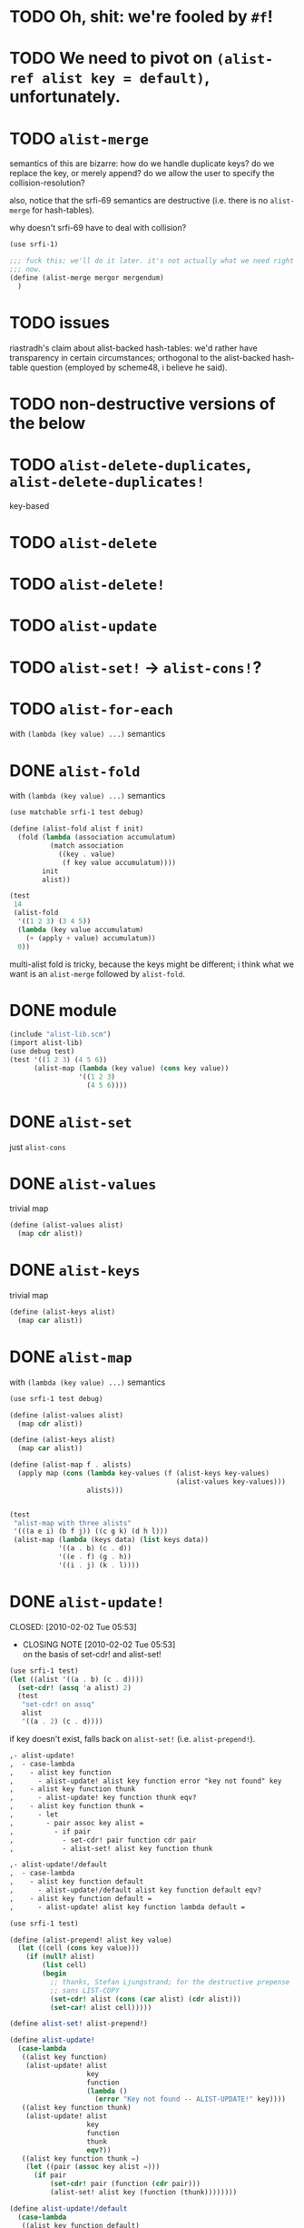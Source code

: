 # -*- mode: org; -*
* TODO Oh, shit: we're fooled by =#f=!
* TODO We need to pivot on =(alist-ref alist key = default)=, unfortunately.
* TODO =alist-merge=
  semantics of this are bizarre: how do we handle duplicate keys? do
  we replace the key, or merely append? do we allow the user to
  specify the collision-resolution?

  also, notice that the srfi-69 semantics are destructive (i.e. there
  is no =alist-merge= for hash-tables).

  why doesn't srfi-69 have to deal with collision?

  #+BEGIN_SRC scheme :tangle test-alist-merge.scm :shebang #!/usr/bin/env chicken-scheme
    (use srfi-1)
    
    ;;; fuck this; we'll do it later. it's not actually what we need right
    ;;; now.
    (define (alist-merge mergor mergendum)
      )
  #+END_SRC
* TODO issues
  riastradh's claim about alist-backed hash-tables: we'd rather have
  transparency in certain circumstances; orthogonal to the
  alist-backed hash-table question (employed by scheme48, i believe he
  said).
* TODO non-destructive versions of the below
* TODO =alist-delete-duplicates=, =alist-delete-duplicates!=
  key-based
* TODO =alist-delete=
* TODO =alist-delete!=
* TODO =alist-update=
* TODO =alist-set!= $\rightarrow$ =alist-cons!=?
* TODO =alist-for-each=
  with =(lambda (key value) ...)= semantics
* DONE =alist-fold=
  CLOSED: [2011-02-21 Mon 23:40]
  with =(lambda (key value) ...)= semantics
  #+BEGIN_SRC scheme :tangle test-alist-fold.scm :shebang #!/usr/bin/env chicken-scheme
    (use matchable srfi-1 test debug)
    
    (define (alist-fold alist f init)
      (fold (lambda (association accumulatum)
              (match association
                ((key . value)
                 (f key value accumulatum))))
            init
            alist))
    
    (test
     14
     (alist-fold
      '((1 2 3) (3 4 5))
      (lambda (key value accumulatum)
        (+ (apply + value) accumulatum))
      0))
  #+END_SRC

  multi-alist fold is tricky, because the keys might be different; i
  think what we want is an =alist-merge= followed by =alist-fold=.
* DONE module
  CLOSED: [2011-02-21 Mon 23:32]
  #+BEGIN_SRC scheme :tangle test-alist-lib.scm :shebang #!/usr/bin/env chicken-scheme
    (include "alist-lib.scm")
    (import alist-lib)
    (use debug test)
    (test '((1 2 3) (4 5 6))
          (alist-map (lambda (key value) (cons key value))
                     '((1 2 3)
                       (4 5 6))))
    
  #+END_SRC
* DONE =alist-set=
  CLOSED: [2011-02-21 Mon 23:17]
  just =alist-cons=
* DONE =alist-values=
  CLOSED: [2011-02-21 Mon 23:17]
  trivial map
  #+BEGIN_SRC scheme
    (define (alist-values alist)
      (map cdr alist))
  #+END_SRC
* DONE =alist-keys=
  CLOSED: [2011-02-21 Mon 23:17]
  trivial map
  #+BEGIN_SRC scheme
    (define (alist-keys alist)
      (map car alist))
  #+END_SRC
* DONE =alist-map=
  CLOSED: [2011-02-21 Mon 23:12]
  with =(lambda (key value) ...)= semantics
  #+BEGIN_SRC scheme
    (use srfi-1 test debug)
    
    (define (alist-values alist)
      (map cdr alist))
    
    (define (alist-keys alist)
      (map car alist))
    
    (define (alist-map f . alists)
      (apply map (cons (lambda key-values (f (alist-keys key-values)
                                             (alist-values key-values)))
                       alists)))
    
    
    (test
     "alist-map with three alists"
     '(((a e i) (b f j)) ((c g k) (d h l)))
     (alist-map (lambda (keys data) (list keys data))
                '((a . b) (c . d))
                '((e . f) (g . h))
                '((i . j) (k . l))))
  #+END_SRC
* DONE =alist-update!=
# <<alist-update!>>
  CLOSED: [2010-02-02 Tue 05:53]
  - CLOSING NOTE [2010-02-02 Tue 05:53] \\
    on the basis of set-cdr! and alist-set!
  #+BEGIN_SRC scheme
    (use srfi-1 test)
    (let ((alist '((a . b) (c . d))))
      (set-cdr! (assq 'a alist) 2)
      (test
       "set-cdr! on assq"
       alist
       '((a . 2) (c . d))))
  #+END_SRC

  if key doesn't exist, falls back on =alist-set!=
  (i.e. =alist-prepend!=).

  #+BEGIN_SRC org
    ,- alist-update! 
    ,  - case-lambda
    ,    - alist key function
    ,      - alist-update! alist key function error "key not found" key
    ,    - alist key function thunk
    ,      - alist-update! key function thunk eqv?
    ,    - alist key function thunk =
    ,      - let
    ,        - pair assoc key alist =
    ,          - if pair
    ,            - set-cdr! pair function cdr pair
    ,            - alist-set! alist key function thunk
    
    ,- alist-update!/default
    ,  - case-lambda
    ,    - alist key function default
    ,      - alist-update!/default alist key function default eqv?
    ,    - alist key function default =
    ,      - alist-update! alist key function lambda default =
  #+END_SRC

  #+BEGIN_SRC scheme
    (use srfi-1 test)
    
    (define (alist-prepend! alist key value)
      (let ((cell (cons key value)))
        (if (null? alist)
            (list cell)
            (begin
              ;; thanks, Stefan Ljungstrand; for the destructive prepense
              ;; sans LIST-COPY
              (set-cdr! alist (cons (car alist) (cdr alist)))
              (set-car! alist cell)))))
    
    (define alist-set! alist-prepend!)
    
    (define alist-update!
      (case-lambda
       ((alist key function)
        (alist-update! alist
                       key
                       function
                       (lambda ()
                         (error "Key not found -- ALIST-UPDATE!" key))))
       ((alist key function thunk)
        (alist-update! alist
                       key
                       function
                       thunk
                       eqv?))
       ((alist key function thunk =)
        (let ((pair (assoc key alist =)))
          (if pair
              (set-cdr! pair (function (cdr pair)))
              (alist-set! alist key (function (thunk))))))))
    
    (define alist-update!/default
      (case-lambda
       ((alist key function default)
        (alist-update!/default alist key function default eqv?))
       ((alist key function default =)
        (alist-update! alist key function (lambda () default)))))
    
    (let ((alist '((a . 1) (b . 2))))
      (test-error
       "alist-update! on non-extant key with no thunk"
       (alist-update! alist 'c (lambda (datum) 1)))
      (test
       "alist-update! on non-extant key with thunk"
       (begin
         (alist-update! alist 'c (lambda (datum) 1) (lambda () 1))
         alist)
       '((c . 1) (a . 1) (b . 2)))
      (test
       "alist-update! on extant key"
       '((c . 1) (a . 2) (b . 2))
       (begin
         (alist-update! alist 'a (lambda (datum) (+ datum 1)))
         alist))
      (test
       "alist-update! on extant key with thunk and ="
       '((c . 1) (a . 2) (b . 3))
       (begin
         (alist-update! alist
                        'b
                        (lambda (datum) (+ datum 1))
                        (lambda () 3) eqv?)
         alist))
      (test
       "alist-update!/default on non-extant key"
       '((d . 2) (c . 1) (a . 2) (b . 3))
       (begin
         (alist-update!/default alist 'd (lambda (datum) (+ datum 1)) 1)
         alist))
      (test
       "alist-update!/default on extant key with ="
       '((d . 3) (c . 1) (a . 2) (b . 3))
       (begin
         (alist-update!/default alist 'd (lambda (datum) (+ datum 1)) 1 eqv?)
         alist)))
  #+END_SRC
* DONE =alist-set!=
  CLOSED: [2010-02-01 Mon 08:25]
  - CLOSING NOTE [2010-02-01 Mon 08:26] \\
    can we call this done? with the =alist-set!= $\rightarrow$
    =alist-prepend!= semantics; and as long as =list-copy= is acceptable, yes.
  /see [[alist-update!]] for the canonical =alist-set!=./

  maybe the semantics of =alist-set!= can be equivalent to
  =set-car!= + =alist-cons=; leave updating to =alist-update!=? on the
  other hand, =vector-set!= semantics. hmm; let's follow srfi-69:
  =alist-set!= would indeed do a (possibly) destructive value update
  on a specific key irregardless of its previous value; it's like a
  blind =alist-update!=. relevant?

  in other words, =alist-set!= seems like a special case of
  =alist-update!=; or is it the other way around?

  #+BEGIN_SRC org
    ,- alist-set!
    ,  - case-lambda
    ,    - alist key value
    ,      - alist-set! alist key value eqv?
    ,    - alist key value =
    ,      - let
    ,        - pair assoc key alist =
    ,          - if value
    ,            - set-cdr! pair
    ,            - 
  #+END_SRC
  
  shit, how to deal with repeated keys here; we're not doing a
  hash-table, so theoretically repeated keys should be allowed. hmm;
  seems like we need a unique key policy.

  if we don't enforce unique keys, why not just =alist-cons= +
  =set-car!= (or whatever)? otherwise, if we do enforce unique keys
  (why?); =alist-delete!= will delete all such keys.

  why not have =alist-set!= set the first applicable key? that way, we
  can do a =set-cdr!=, etc.

  how does =set-car!= behave an on alist?

  is there a way to implement this without copying the fucking list?
  can we copy car?

  #+BEGIN_SRC scheme
    (use srfi-1 test)
    
    (define (alist-prepend! alist key value)
      (let ((cell (cons key value)))
        (if (null? alist)
            (list cell)
            (begin
              (set-cdr! alist (list-copy alist))
              (set-car! alist cell)))))
    
    (let ((alist '((1 . 2) (3 . 4) (5 . 6))))
      (alist-prepend! alist 7 8)
      (test
       "alist-prepend!"
       alist
       '((7 . 8) (1 . 2) (3 . 4) (5 . 6))))
  #+END_SRC

  =alist-set!= merely prepends; =alist-update!= guarantees unique keys.

  #+BEGIN_SRC scheme
    (use srfi-1)
    (let ((l '(1 2 3)))
      (set-cdr! l (list-copy l))
      (set-car! l 4)
      l)
  #+END_SRC
* DONE =alist-ref{,/default}=
  CLOSED: [2010-01-25 Mon 07:02]
  - CLOSING NOTE [2010-01-25 Mon 07:02] \\
    reasonable first pass
  srfi-1, srfi-16 and srfi-23 semantics

  #+BEGIN_SRC org
    ,- alist-ref 
    ,  - case-lambda
    ,    - alist key
    ,      - alist-ref alist key lambda error "key not found" key
    ,    - alist key thunk
    ,      - alist-ref alist key thunk eqv?
    ,    - alist key thunk =
    ,      - let
    ,        - value assoc key alist =
    ,          - or value (thunk)
  #+END_SRC

  how does alist-ref currently behave w.r.t. to unfound keys?

  #+BEGIN_SRC scheme
    (use test)
    (test
     "alist-ref on non-extant key"
     #f
     (alist-ref 'harro '((1 . 2))))
  #+END_SRC

  ah, returns #f; also, our parameter-order is incongruous with
  existing alist-ref and assoc; resembles srfi-69's ref.

  #+BEGIN_SRC scheme
    (use test)
    
    (define alist-ref
      (case-lambda
       ((alist key)
        (alist-ref alist key (lambda ()
                               (error "Key not found -- ALIST-REF" key))))
       ((alist key thunk)
        (alist-ref alist key thunk eqv?))
       ((alist key thunk =)
        (let ((value (assoc key alist =)))
          (or (and value (cdr value))
              (thunk))))))
    
    (define alist-ref/default
      (case-lambda
       ((alist key default)
        (alist-ref alist key (lambda () default)))
       ((alist key default =)
        (alist-ref alist key (lambda () default) =))))
    
    (let ((alist '((1 . 2))))
      (test
       "alist-ref: extant key"
       2
       (alist-ref alist 1))
      (test-error
       "alist-ref: non-extant key, no default"
       (alist-ref alist 2))
      (test
       "alist-ref: non-extant key, thunk"
       3
       (alist-ref alist 2 (lambda () 3)))
      (test
       "alist-ref: =, thunk"
       3
       (alist-ref alist 1 (lambda () 3) (complement eqv?)))
      (test
       "alist-ref/default"
       2
       (alist-ref/default alist 1 3))
      (test
       "alist-ref/default: non-extant key"
       3
       (alist-ref/default alist 2 3))
      (test
       "alist-ref/default: default, ="
       3
       (alist-ref/default alist 1 3 (complement eqv?))))
  #+END_SRC
** leppie's rewrite
   http://paste.lisp.org/display/91332
* DONE scope
  CLOSED: [2010-01-25 Mon 07:02]
  - CLOSING NOTE [2010-01-25 Mon 07:02] \\
    defined
  really, i just want to standardize =alist-ref=; other interesting
  things: =alist-ref/default=, =alist-set!=, =alist-update!=,
  =alist-exists?=, =alist-update!{,default}=, =alist-keys=,
  =alist-values=, =alist-for-each= (dyadic), =alist-map=, =alist-fold=
  (dyadic), =alist-unfold= (maybe), =make-alist= (maybe),
  =tabulate-alist= (maybe), =alist-merge= (what would this do
  differently from =lset-union=? fuck it), etc.
* DONE [[http://srfi.schemers.org/srfi-69/srfi-69.html][srfi-69]]-based functions
  CLOSED: [2010-01-25 Mon 07:02]
  - CLOSING NOTE [2010-01-25 Mon 07:02] \\
    defining our scope
  - =alist?=
  - =alist-ref=
  - =alist-ref/default=
  - =alist-set!=
  - =alist-delete!=
  - =alist-exists?=
  - =alist-update!=
  - =alist-update!/default=
  - =alist-size=
  - =alist-keys=
  - =alist-values=
  - =alist-walk=
    #+BEGIN_QUOTE
    Note: in some implementations, there is a procedure called
    =hash-table-map= which does the same as this procedure. However,
    in other implementations, =hash-table-map= does something else. In
    no implementation that I know of, =hash-table-map= does a real
    functorial map that lifts an ordinary function to the domain of
    hash tables. Because of these reasons, =hash-table-map= is left
    outside this SRFI.
    #+END_QUOTE

    why not =alist-for-each= and =alist-map=? maybe we should consult
    [[http://srfi.schemers.org/srfi-43/srfi-43.html][vector-lib]], too.
  - =alist-fold=
  - =alist-copy=

    do we really need this? aren't there [[http://srfi.schemers.org/srfi-1/srfi-1.html#list-copy][=list-copy=]] mechanisms from srfi-1?
  - =alist-merge!=

    something along the lines of [[http://srfi.schemers.org/srfi-1/srfi-1.html#lset-union][=lset-union=]]?
* DONE [[http://srfi.schemers.org/srfi-43/srfi-43.html][srfi-43]]-based functions
  CLOSED: [2010-01-25 Mon 07:02]
  - CLOSING NOTE [2010-01-25 Mon 07:02] \\
    stick to srfi-69
  - =make-alist=
  - =alist-unfold=
  - =alist-unfold-right=
  - =alist-copy=

    just synonimize whatever srfi-1 equivalent
  - =alist-reverse-copy=
  - =alist-append=
  - =alist-concatenate=

    these things have srfi-1 equivalents
  - =alist?=

    should we divine list of lists?
  - =alist-empty?=

    =null?=
  - =alist==

    =equal?=
  - =alist-ref=
  - =alist-length=

    length
  - =alist-fold=
  - =alist-fold-right=
  - =alist-map=
  - =alist-map!=
  - =alist-for-each=
  - =alist-count=
  - =alist-index=
  - =alist-index-right=
  - =alist-skip=
  - =alist-skip-right=
  - =alist-binary-search=
  - =alist-any=

    could be a dyad?
  - =alist-every=

    v. supra: dyad?
  - =alist-set!=

    srfi-69 semantics are superior
  - =alist-swap!=

    relevant? not in srfi-1, for instance.
  - =alist-fill!=

    relevant? =make-list=, etc. look to srfi-1 for an =alist-tabulate=?
  - =alist-reverse!=

    srfi-1
  - =alist-copy!=

    interestingly, srfi-1 already has an [[http://srfi.schemers.org/srfi-1/srfi-1.html#alist-copy][=alist-copy=]]; in addition to
    =alist-cons=, =alist-delete=, =alist-delete!=. would be nice if we
    could restrict the scope to hash-table-like things.
  - =alist-reverse-copy!=

    not in srfi-1, for instance; relevant?
* DONE [[http://srfi.schemers.org/srfi-1/srfi-1.html#Miscellaneous][srfi-1]]-like functions
  CLOSED: [2010-01-25 Mon 07:01]
  - CLOSING NOTE [2010-01-25 Mon 07:02] \\
    stick to srfi-69
  - =alist-append=

    this is just append
  - =alist-zip=

    this is just zip? what about dyadism?
  - =alist-count=

    fuck it; let's limit the scope to srfi-69-like things. although,
    =append-maps= and =filter-maps= are cool.
  - =alist-remove=

    we already have =alist-delete=.
  - =alist-{every,any}=

    we already have =every=, =any=.
* CANCELED =alist-copy=
  CLOSED: [2010-02-02 Tue 06:23]
  just =list-copy=
* CANCELED =alist-size=
  CLOSED: [2010-02-02 Tue 06:23]
  just =length=
